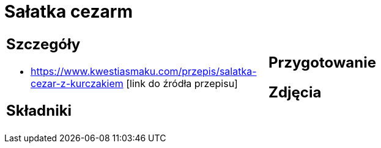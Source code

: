 = Sałatka cezarm

[cols=".<a,.<a"]
[frame=none]
[grid=none]
|===
|
== Szczegóły
* https://www.kwestiasmaku.com/przepis/salatka-cezar-z-kurczakiem [link do źródła przepisu]

== Składniki

|
== Przygotowanie

== Zdjęcia
|===

